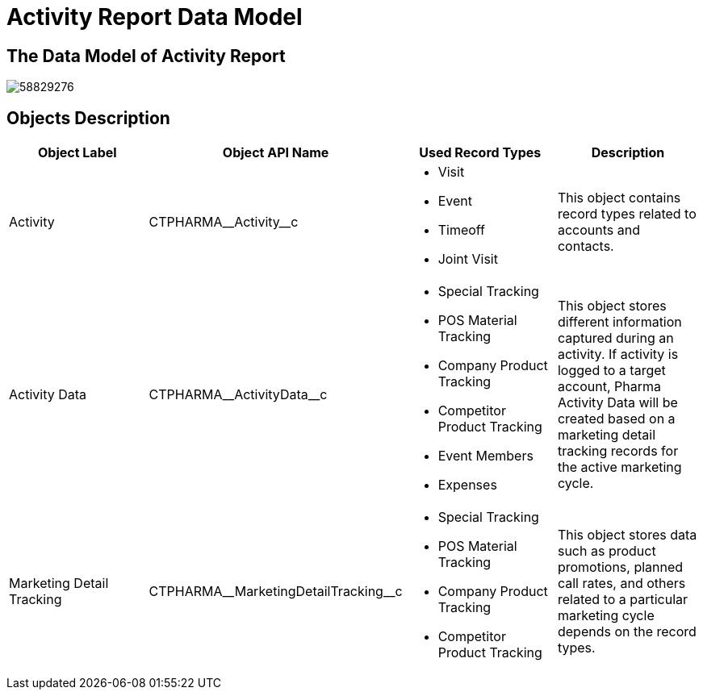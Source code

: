 = Activity Report Data Model

[[DataModel-AR-TheDataModelofActivityReport]]
== The Data Model of Activity Report

image:58829276.png[]

[[DataModel-AR-ObjectsDescription]]
== Objects Description

[cols=",,,",options="header",]
|===
a|*Object Label* a| *Object API Name* a| *Used Record Types* a| *Description*

a| Activity a| [.apiobject]#CTPHARMA\__Activity__c#
a|
* Visit
* Event
* Timeoff
* Joint Visit

a| This object contains record types related to accounts and contacts.

|Activity Data |[.apiobject]#CTPHARMA\__ActivityData__c#
a|
* Special Tracking
* POS Material Tracking
* Company Product Tracking
* Competitor Product Tracking
* Event Members
* Expenses

|This object stores different information captured during an activity.
If activity is logged to a target account, Pharma Activity Data will be created based on a marketing detail tracking records for the active marketing cycle.

|Marketing Detail Tracking
|[.apiobject]#CTPHARMA\__MarketingDetailTracking__c# a|
* Special Tracking
* POS Material Tracking
* Company Product Tracking
* Competitor Product Tracking

|This object stores data such as product promotions, planned call rates, and others related to a particular marketing cycle depends on the record types.
|===


